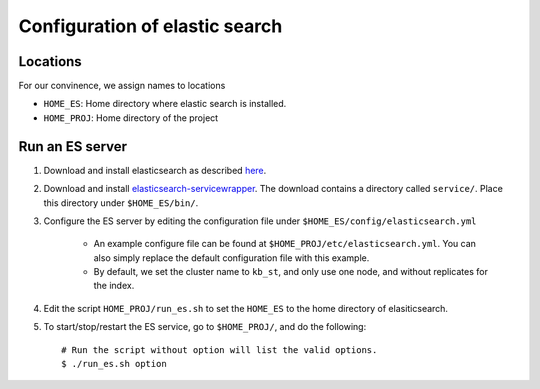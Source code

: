 ======================================
Configuration of elastic search
======================================

Locations
---------------
For our convinence, we assign names to locations 

* ``HOME_ES``: Home directory where elastic search is installed.
* ``HOME_PROJ``: Home directory of the project 


Run an ES server
------------------
1. Download and install elasticsearch as described `here`_. 

.. _`here`: http://www.elasticsearch.org/guide/en/elasticsearch/reference/current/_installation.html

2. Download and install `elasticsearch-servicewrapper`_. The download contains a directory called ``service/``. Place this directory under ``$HOME_ES/bin/``.

.. _`elasticsearch-servicewrapper`: https://github.com/elasticsearch/elasticsearch-servicewrapper

3. Configure the ES server by editing the configuration file under ``$HOME_ES/config/elasticsearch.yml`` 

    * An example configure file can be found at ``$HOME_PROJ/etc/elasticsearch.yml``. You can also simply replace the default configuration file with this example.

    * By default, we set the cluster name to ``kb_st``, and only use one node, and without replicates for the index.  

4. Edit the script ``HOME_PROJ/run_es.sh`` to set the ``HOME_ES`` to the home directory of elasiticsearch.

5. To start/stop/restart the ES service, go to ``$HOME_PROJ/``, and do the following::

    # Run the script without option will list the valid options.
    $ ./run_es.sh option





